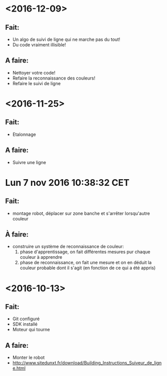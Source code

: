 * <2016-12-09>
** Fait:
   - Un algo de suivi de ligne qui ne marche pas du tout!
   - Du code vraiment illisible!
** A faire:
   - Nettoyer votre code!
   - Refaire la reconnaissance des couleurs!
   - Refaire le suivi de ligne

* <2016-11-25>
** Fait:
   - Etalonnage
** A faire:
   - Suivre une ligne

* Lun  7 nov 2016 10:38:32 CET
** Fait:
   - montage robot, déplacer sur zone banche et s'arrêter lorsqu'autre couleur
** À faire:
   - construire un système de reconnaissance de couleur:
     1) phase d'apprentissage, on fait différentes mesures pur chaque couleur à apprendre
     2) phase de reconnaissance, on fait une mesure et on en déduit la couleur probable dont il s'agit (en fonction de ce qui a été appris)
* <2016-10-13>
** Fait:
   - Git configuré
   - SDK installé
   - Moteur qui tourne
** A faire:
   - Monter le robot
   - http://www.sitedunxt.fr/download/Building_Instructions_Suiveur_de_ligne.html
